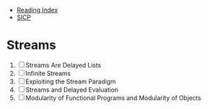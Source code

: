 + [[../index.org][Reading Index]]
+ [[../mit_sicp.org][SICP]]

* Streams
1. [ ] Streams Are Delayed Lists
2. [ ] Infinite Streams
3. [ ] Exploiting the Stream Paradigm
4. [ ] Streams and Delayed Evaluation
5. [ ] Modularity of Functional Programs and Modularity of Objects
